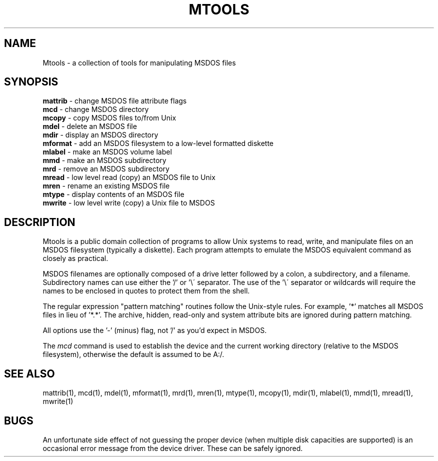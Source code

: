 .TH MTOOLS 1 local
.SH NAME
Mtools \- a collection of tools for manipulating MSDOS files
.SH SYNOPSIS
.nf
\fBmattrib\fR \- change MSDOS file attribute flags
\fBmcd\fR \- change MSDOS directory
\fBmcopy\fR \- copy MSDOS files to/from Unix
\fBmdel\fR \- delete an MSDOS file
\fBmdir\fR \- display an MSDOS directory
\fBmformat\fR \- add an MSDOS filesystem to a low-level formatted diskette
\fBmlabel\fR \- make an MSDOS volume label
\fBmmd\fR \- make an MSDOS subdirectory
\fBmrd\fR \- remove an MSDOS subdirectory
\fBmread\fR \- low level read (copy) an MSDOS file to Unix
\fBmren\fR \- rename an existing MSDOS file
\fBmtype\fR \- display contents of an MSDOS file
\fBmwrite\fR \- low level write (copy) a Unix file to MSDOS
.fi
.SH DESCRIPTION
Mtools is a public domain collection of programs to allow Unix systems
to read, write, and manipulate files on an MSDOS filesystem (typically a
diskette).  Each program attempts to emulate the MSDOS equivalent
command as closely as practical.
.PP
MSDOS filenames are optionally composed of a drive letter followed by a
colon, a subdirectory, and a filename.  Subdirectory names can use either
the '/' or '\e\' separator.  The use of the '\e\' separator or wildcards
will require the names to be enclosed in quotes to protect them from the
shell.
.PP
The regular expression "pattern matching" routines follow the Unix-style
rules.  For example, '*' matches all MSDOS files in lieu of '*.*'.  The
archive, hidden, read-only and system attribute bits are ignored during
pattern matching.
.PP
All options use the '-' (minus) flag, not '/' as you'd expect in MSDOS.
.PP
The
.I mcd
command is used to establish the device and the current working
directory (relative to the MSDOS filesystem), otherwise the default is
assumed to be A:/.
.SH SEE ALSO
mattrib(1), mcd(1), mdel(1), mformat(1), mrd(1), mren(1), mtype(1),
mcopy(1), mdir(1), mlabel(1), mmd(1), mread(1), mwrite(1)
.SH BUGS
An unfortunate side effect of not guessing the proper device (when
multiple disk capacities are supported) is an occasional error message
from the device driver.  These can be safely ignored.
